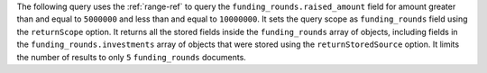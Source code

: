 The following query uses the :ref:`range-ref` to query the
``funding_rounds.raised_amount`` field for amount greater than and
equal to ``5000000`` and less than and equal to ``10000000``. It sets
the query scope as ``funding_rounds`` field using the ``returnScope``
option. It returns all the stored fields inside the ``funding_rounds``
array of objects, including fields in the
``funding_rounds.investments`` array of objects that were stored using
the ``returnStoredSource`` option. It limits the number of results to
only ``5`` ``funding_rounds`` documents. 